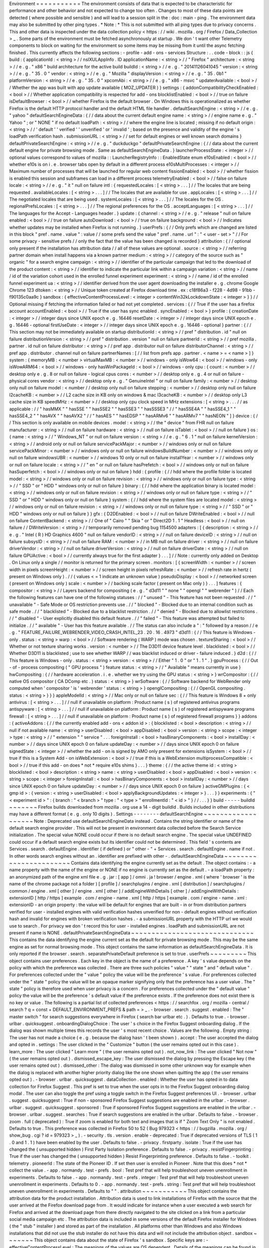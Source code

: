 Environment
=
=
=
=
=
=
=
=
=
=
=
The
environment
consists
of
data
that
is
expected
to
be
characteristic
for
performance
and
other
behavior
and
not
expected
to
change
too
often
.
Changes
to
most
of
these
data
points
are
detected
(
where
possible
and
sensible
)
and
will
lead
to
a
session
split
in
the
:
doc
:
main
-
ping
.
The
environment
data
may
also
be
submitted
by
other
ping
types
.
*
Note
:
*
This
is
not
submitted
with
all
ping
types
due
to
privacy
concerns
.
This
and
other
data
is
inspected
under
the
data
collection
policy
<
https
:
/
/
wiki
.
mozilla
.
org
/
Firefox
/
Data_Collection
>
_
.
Some
parts
of
the
environment
must
be
fetched
asynchronously
at
startup
.
We
don
'
t
want
other
Telemetry
components
to
block
on
waiting
for
the
environment
so
some
items
may
be
missing
from
it
until
the
async
fetching
finished
.
This
currently
affects
the
following
sections
:
-
profile
-
add
-
ons
-
services
Structure
:
.
.
code
-
block
:
:
js
{
build
:
{
applicationId
:
<
string
>
/
/
nsIXULAppInfo
.
ID
applicationName
:
<
string
>
/
/
"
Firefox
"
architecture
:
<
string
>
/
/
e
.
g
.
"
x86
"
build
architecture
for
the
active
build
buildId
:
<
string
>
/
/
e
.
g
.
"
20141126041045
"
version
:
<
string
>
/
/
e
.
g
.
"
35
.
0
"
vendor
:
<
string
>
/
/
e
.
g
.
"
Mozilla
"
displayVersion
:
<
string
>
/
/
e
.
g
.
"
35
.
0b1
"
platformVersion
:
<
string
>
/
/
e
.
g
.
"
35
.
0
"
xpcomAbi
:
<
string
>
/
/
e
.
g
.
"
x86
-
msvc
"
updaterAvailable
:
<
bool
>
/
/
Whether
the
app
was
built
with
app
update
available
(
MOZ_UPDATER
)
}
settings
:
{
addonCompatibilityCheckEnabled
:
<
bool
>
/
/
Whether
application
compatibility
is
respected
for
add
-
ons
blocklistEnabled
:
<
bool
>
/
/
true
on
failure
isDefaultBrowser
:
<
bool
>
/
/
whether
Firefox
is
the
default
browser
.
On
Windows
this
is
operationalized
as
whether
Firefox
is
the
default
HTTP
protocol
handler
and
the
default
HTML
file
handler
.
defaultSearchEngine
:
<
string
>
/
/
e
.
g
.
"
yahoo
"
defaultSearchEngineData
:
{
/
/
data
about
the
current
default
engine
name
:
<
string
>
/
/
engine
name
e
.
g
.
"
Yahoo
"
;
or
"
NONE
"
if
no
default
loadPath
:
<
string
>
/
/
where
the
engine
line
is
located
;
missing
if
no
default
origin
:
<
string
>
/
/
'
default
'
'
verified
'
'
unverified
'
or
'
invalid
'
;
based
on
the
presence
and
validity
of
the
engine
'
s
loadPath
verification
hash
.
submissionURL
:
<
string
>
/
/
set
for
default
engines
or
well
known
search
domains
}
defaultPrivateSearchEngine
:
<
string
>
/
/
e
.
g
.
"
duckduckgo
"
defaultPrivateSearchEngine
:
{
/
/
data
about
the
current
default
engine
for
private
browsing
mode
.
Same
as
defaultSearchEngineData
.
}
launcherProcessState
:
<
integer
>
/
/
optional
values
correspond
to
values
of
mozilla
:
:
LauncherRegistryInfo
:
:
EnabledState
enum
e10sEnabled
:
<
bool
>
/
/
whether
e10s
is
on
i
.
e
.
browser
tabs
open
by
default
in
a
different
process
e10sMultiProcesses
:
<
integer
>
/
/
Maximum
number
of
processes
that
will
be
launched
for
regular
web
content
fissionEnabled
:
<
bool
>
/
/
whether
fission
is
enabled
this
session
and
subframes
can
load
in
a
different
process
telemetryEnabled
:
<
bool
>
/
/
false
on
failure
locale
:
<
string
>
/
/
e
.
g
.
"
it
"
null
on
failure
intl
:
{
requestedLocales
:
[
<
string
>
.
.
.
]
/
/
The
locales
that
are
being
requested
.
availableLocales
:
[
<
string
>
.
.
.
]
/
/
The
locales
that
are
available
for
use
.
appLocales
:
[
<
string
>
.
.
.
]
/
/
The
negotiated
locales
that
are
being
used
.
systemLocales
:
[
<
string
>
.
.
.
]
/
/
The
locales
for
the
OS
.
regionalPrefsLocales
:
[
<
string
>
.
.
.
]
/
/
The
regional
preferences
for
the
OS
.
acceptLanguages
:
[
<
string
>
.
.
.
]
/
/
The
languages
for
the
Accept
-
Languages
header
.
}
update
:
{
channel
:
<
string
>
/
/
e
.
g
.
"
release
"
null
on
failure
enabled
:
<
bool
>
/
/
true
on
failure
autoDownload
:
<
bool
>
/
/
true
on
failure
background
:
<
bool
>
/
/
Indicates
whether
updates
may
be
installed
when
Firefox
is
not
running
.
}
userPrefs
:
{
/
/
Only
prefs
which
are
changed
are
listed
in
this
block
"
pref
.
name
.
value
"
:
value
/
/
some
prefs
send
the
value
"
pref
.
name
.
url
"
:
"
<
user
-
set
>
"
/
/
For
some
privacy
-
sensitive
prefs
/
/
only
the
fact
that
the
value
has
been
changed
is
recorded
}
attribution
:
{
/
/
optional
only
present
if
the
installation
has
attribution
data
/
/
all
of
these
values
are
optional
.
source
:
<
string
>
/
/
referring
partner
domain
when
install
happens
via
a
known
partner
medium
:
<
string
>
/
/
category
of
the
source
such
as
"
organic
"
for
a
search
engine
campaign
:
<
string
>
/
/
identifier
of
the
particular
campaign
that
led
to
the
download
of
the
product
content
:
<
string
>
/
/
identifier
to
indicate
the
particular
link
within
a
campaign
variation
:
<
string
>
/
/
name
/
id
of
the
variation
cohort
used
in
the
enrolled
funnel
experiment
experiment
:
<
string
>
/
/
name
/
id
of
the
enrolled
funnel
experiment
ua
:
<
string
>
/
/
identifier
derived
from
the
user
agent
downloading
the
installer
e
.
g
.
chrome
Google
Chrome
123
dltoken
:
<
string
>
/
/
Unique
token
created
at
Firefox
download
time
.
ex
:
c18f86a3
-
f228
-
4d98
-
91bb
-
f90135c0aa9c
}
sandbox
:
{
effectiveContentProcessLevel
:
<
integer
>
contentWin32kLockdownState
:
<
integer
>
}
}
/
/
Optional
missing
if
fetching
the
information
failed
or
had
not
yet
completed
.
services
:
{
/
/
True
if
the
user
has
a
firefox
account
accountEnabled
:
<
bool
>
/
/
True
if
the
user
has
sync
enabled
.
syncEnabled
:
<
bool
>
}
profile
:
{
creationDate
:
<
integer
>
/
/
integer
days
since
UNIX
epoch
e
.
g
.
16446
resetDate
:
<
integer
>
/
/
integer
days
since
UNIX
epoch
e
.
g
.
16446
-
optional
firstUseDate
:
<
integer
>
/
/
integer
days
since
UNIX
epoch
e
.
g
.
16446
-
optional
}
partner
:
{
/
/
This
section
may
not
be
immediately
available
on
startup
distributionId
:
<
string
>
/
/
pref
"
distribution
.
id
"
null
on
failure
distributionVersion
:
<
string
>
/
/
pref
"
distribution
.
version
"
null
on
failure
partnerId
:
<
string
>
/
/
pref
mozilla
.
partner
.
id
null
on
failure
distributor
:
<
string
>
/
/
pref
app
.
distributor
null
on
failure
distributorChannel
:
<
string
>
/
/
pref
app
.
distributor
.
channel
null
on
failure
partnerNames
:
[
/
/
list
from
prefs
app
.
partner
.
<
name
>
=
<
name
>
]
}
system
:
{
memoryMB
:
<
number
>
virtualMaxMB
:
<
number
>
/
/
windows
-
only
isWow64
:
<
bool
>
/
/
windows
-
only
isWowARM64
:
<
bool
>
/
/
windows
-
only
hasWinPackageId
:
<
bool
>
/
/
windows
-
only
cpu
:
{
count
:
<
number
>
/
/
desktop
only
e
.
g
.
8
or
null
on
failure
-
logical
cpus
cores
:
<
number
>
/
/
desktop
only
e
.
g
.
4
or
null
on
failure
-
physical
cores
vendor
:
<
string
>
/
/
desktop
only
e
.
g
.
"
GenuineIntel
"
or
null
on
failure
family
:
<
number
>
/
/
desktop
only
null
on
failure
model
:
<
number
/
/
desktop
only
null
on
failure
stepping
:
<
number
>
/
/
desktop
only
null
on
failure
l2cacheKB
:
<
number
>
/
/
L2
cache
size
in
KB
only
on
windows
&
mac
l3cacheKB
:
<
number
>
/
/
desktop
only
L3
cache
size
in
KB
speedMHz
:
<
number
>
/
/
desktop
only
cpu
clock
speed
in
MHz
extensions
:
[
<
string
>
.
.
.
/
/
as
applicable
:
/
/
"
hasMMX
"
"
hasSSE
"
"
hasSSE2
"
"
hasSSE3
"
"
hasSSSE3
"
/
/
"
hasSSE4A
"
"
hasSSE4_1
"
"
hasSSE4_2
"
"
hasAVX
"
"
hasAVX2
"
/
/
"
hasAES
"
"
hasEDSP
"
"
hasARMv6
"
"
hasARMv7
"
"
hasNEON
"
]
}
device
:
{
/
/
This
section
is
only
available
on
mobile
devices
.
model
:
<
string
>
/
/
the
"
device
"
from
FHR
null
on
failure
manufacturer
:
<
string
>
/
/
null
on
failure
hardware
:
<
string
>
/
/
null
on
failure
isTablet
:
<
bool
>
/
/
null
on
failure
}
os
:
{
name
:
<
string
>
/
/
"
Windows_NT
"
or
null
on
failure
version
:
<
string
>
/
/
e
.
g
.
"
6
.
1
"
null
on
failure
kernelVersion
:
<
string
>
/
/
android
only
or
null
on
failure
servicePackMajor
:
<
number
>
/
/
windows
only
or
null
on
failure
servicePackMinor
:
<
number
>
/
/
windows
only
or
null
on
failure
windowsBuildNumber
:
<
number
>
/
/
windows
only
or
null
on
failure
windowsUBR
:
<
number
>
/
/
windows
10
only
or
null
on
failure
installYear
:
<
number
>
/
/
windows
only
or
null
on
failure
locale
:
<
string
>
/
/
"
en
"
or
null
on
failure
hasPrefetch
:
<
bool
>
/
/
windows
only
or
null
on
failure
hasSuperfetch
:
<
bool
>
/
/
windows
only
or
nul
on
failure
}
hdd
:
{
profile
:
{
/
/
hdd
where
the
profile
folder
is
located
model
:
<
string
>
/
/
windows
only
or
null
on
failure
revision
:
<
string
>
/
/
windows
only
or
null
on
failure
type
:
<
string
>
/
/
"
SSD
"
or
"
HDD
"
windows
only
or
null
on
failure
}
binary
:
{
/
/
hdd
where
the
application
binary
is
located
model
:
<
string
>
/
/
windows
only
or
null
on
failure
revision
:
<
string
>
/
/
windows
only
or
null
on
failure
type
:
<
string
>
/
/
"
SSD
"
or
"
HDD
"
windows
only
or
null
on
failure
}
system
:
{
/
/
hdd
where
the
system
files
are
located
model
:
<
string
>
/
/
windows
only
or
null
on
failure
revision
:
<
string
>
/
/
windows
only
or
null
on
failure
type
:
<
string
>
/
/
"
SSD
"
or
"
HDD
"
windows
only
or
null
on
failure
}
}
gfx
:
{
D2DEnabled
:
<
bool
>
/
/
null
on
failure
DWriteEnabled
:
<
bool
>
/
/
null
on
failure
ContentBackend
:
<
string
>
/
/
One
of
"
Cairo
"
"
Skia
"
or
"
Direct2D
1
.
1
"
Headless
:
<
bool
>
/
/
null
on
failure
/
/
DWriteVersion
:
<
string
>
/
/
temporarily
removed
pending
bug
1154500
adapters
:
[
{
description
:
<
string
>
/
/
e
.
g
.
"
Intel
(
R
)
HD
Graphics
4600
"
null
on
failure
vendorID
:
<
string
>
/
/
null
on
failure
deviceID
:
<
string
>
/
/
null
on
failure
subsysID
:
<
string
>
/
/
null
on
failure
RAM
:
<
number
>
/
/
in
MB
null
on
failure
driver
:
<
string
>
/
/
null
on
failure
driverVendor
:
<
string
>
/
/
null
on
failure
driverVersion
:
<
string
>
/
/
null
on
failure
driverDate
:
<
string
>
/
/
null
on
failure
GPUActive
:
<
bool
>
/
/
currently
always
true
for
the
first
adapter
}
.
.
.
]
/
/
Note
:
currently
only
added
on
Desktop
.
On
Linux
only
a
single
/
/
monitor
is
returned
for
the
primary
screen
.
monitors
:
[
{
screenWidth
:
<
number
>
/
/
screen
width
in
pixels
screenHeight
:
<
number
>
/
/
screen
height
in
pixels
refreshRate
:
<
number
>
/
/
refresh
rate
in
hertz
(
present
on
Windows
only
)
.
/
/
(
values
<
=
1
indicate
an
unknown
value
)
pseudoDisplay
:
<
bool
>
/
/
networked
screen
(
present
on
Windows
only
)
scale
:
<
number
>
/
/
backing
scale
factor
(
present
on
Mac
only
)
}
.
.
.
]
features
:
{
compositor
:
<
string
>
/
/
Layers
backend
for
compositing
(
e
.
g
.
"
d3d11
"
"
none
"
"
opengl
"
"
webrender
"
)
/
/
Each
the
following
features
can
have
one
of
the
following
statuses
:
/
/
"
unused
"
-
This
feature
has
not
been
requested
.
/
/
"
unavailable
"
-
Safe
Mode
or
OS
restriction
prevents
use
.
/
/
"
blocked
"
-
Blocked
due
to
an
internal
condition
such
as
safe
mode
.
/
/
"
blacklisted
"
-
Blocked
due
to
a
blacklist
restriction
.
/
/
"
denied
"
-
Blocked
due
to
allowlist
restrictions
.
/
/
"
disabled
"
-
User
explicitly
disabled
this
default
feature
.
/
/
"
failed
"
-
This
feature
was
attempted
but
failed
to
initialize
.
/
/
"
available
"
-
User
has
this
feature
available
.
/
/
The
status
can
also
include
a
"
:
"
followed
by
a
reason
/
/
e
.
g
.
"
FEATURE_FAILURE_WEBRENDER_VIDEO_CRASH_INTEL_23
.
20
.
16
.
4973
"
d3d11
:
{
/
/
This
feature
is
Windows
-
only
.
status
:
<
string
>
warp
:
<
bool
>
/
/
Software
rendering
(
WARP
)
mode
was
chosen
.
textureSharing
:
<
bool
>
/
/
Whether
or
not
texture
sharing
works
.
version
:
<
number
>
/
/
The
D3D11
device
feature
level
.
blacklisted
:
<
bool
>
/
/
Whether
D3D11
is
blacklisted
;
use
to
see
whether
WARP
/
/
was
blacklist
induced
or
driver
-
failure
induced
.
}
d2d
:
{
/
/
This
feature
is
Windows
-
only
.
status
:
<
string
>
version
:
<
string
>
/
/
Either
"
1
.
0
"
or
"
1
.
1
"
.
}
gpuProcess
:
{
/
/
Out
-
of
-
process
compositing
(
"
GPU
process
"
)
feature
status
:
<
string
>
/
/
"
Available
"
means
currently
in
use
}
hwCompositing
:
{
/
/
hardware
acceleration
.
i
.
e
.
whether
we
try
using
the
GPU
status
:
<
string
>
}
wrCompositor
:
{
/
/
native
OS
compositor
(
CA
DComp
etc
.
)
status
:
<
string
>
}
wrSoftware
:
{
/
/
Software
backend
for
WebRender
only
computed
when
'
compositor
'
is
'
webrender
'
status
:
<
string
>
}
openglCompositing
:
{
/
/
OpenGL
compositing
.
status
:
<
string
>
}
}
}
appleModelId
:
<
string
>
/
/
Mac
only
or
null
on
failure
sec
:
{
/
/
This
feature
is
Windows
8
+
only
antivirus
:
[
<
string
>
.
.
.
]
/
/
null
if
unavailable
on
platform
:
Product
name
(
s
)
of
registered
antivirus
programs
antispyware
:
[
<
string
>
.
.
.
]
/
/
null
if
unavailable
on
platform
:
Product
name
(
s
)
of
registered
antispyware
programs
firewall
:
[
<
string
>
.
.
.
]
/
/
null
if
unavailable
on
platform
:
Product
name
(
s
)
of
registered
firewall
programs
}
}
addons
:
{
activeAddons
:
{
/
/
the
currently
enabled
add
-
ons
<
addon
id
>
:
{
blocklisted
:
<
bool
>
description
:
<
string
>
/
/
null
if
not
available
name
:
<
string
>
userDisabled
:
<
bool
>
appDisabled
:
<
bool
>
version
:
<
string
>
scope
:
<
integer
>
type
:
<
string
>
/
/
"
extension
"
"
service
"
.
.
.
foreignInstall
:
<
bool
>
hasBinaryComponents
:
<
bool
>
installDay
:
<
number
>
/
/
days
since
UNIX
epoch
0
on
failure
updateDay
:
<
number
>
/
/
days
since
UNIX
epoch
0
on
failure
signedState
:
<
integer
>
/
/
whether
the
add
-
on
is
signed
by
AMO
only
present
for
extensions
isSystem
:
<
bool
>
/
/
true
if
this
is
a
System
Add
-
on
isWebExtension
:
<
bool
>
/
/
true
if
this
is
a
WebExtension
multiprocessCompatible
:
<
bool
>
/
/
true
if
this
add
-
on
does
*
not
*
require
e10s
shims
}
.
.
.
}
theme
:
{
/
/
the
active
theme
id
:
<
string
>
blocklisted
:
<
bool
>
description
:
<
string
>
name
:
<
string
>
userDisabled
:
<
bool
>
appDisabled
:
<
bool
>
version
:
<
string
>
scope
:
<
integer
>
foreignInstall
:
<
bool
>
hasBinaryComponents
:
<
bool
>
installDay
:
<
number
>
/
/
days
since
UNIX
epoch
0
on
failure
updateDay
:
<
number
>
/
/
days
since
UNIX
epoch
0
on
failure
}
activeGMPlugins
:
{
<
gmp
id
>
:
{
version
:
<
string
>
userDisabled
:
<
bool
>
applyBackgroundUpdates
:
<
integer
>
}
.
.
.
}
}
experiments
:
{
"
<
experiment
id
>
"
:
{
branch
:
"
<
branch
>
"
type
:
"
<
type
>
"
enrollmentId
:
"
<
id
>
"
}
/
/
.
.
.
}
}
build
-
-
-
-
-
buildId
~
~
~
~
~
~
~
Firefox
builds
downloaded
from
mozilla
.
org
use
a
14
-
digit
buildId
.
Builds
included
in
other
distributions
may
have
a
different
format
(
e
.
g
.
only
10
digits
)
.
Settings
-
-
-
-
-
-
-
-
defaultSearchEngine
~
~
~
~
~
~
~
~
~
~
~
~
~
~
~
~
~
~
~
Note
:
Deprecated
use
defaultSearchEngineData
instead
.
Contains
the
string
identifier
or
name
of
the
default
search
engine
provider
.
This
will
not
be
present
in
environment
data
collected
before
the
Search
Service
initialization
.
The
special
value
NONE
could
occur
if
there
is
no
default
search
engine
.
The
special
value
UNDEFINED
could
occur
if
a
default
search
engine
exists
but
its
identifier
could
not
be
determined
.
This
field
'
s
contents
are
Services
.
search
.
defaultEngine
.
identifier
(
if
defined
)
or
"
other
-
"
+
Services
.
search
.
defaultEngine
.
name
if
not
.
In
other
words
search
engines
without
an
.
identifier
are
prefixed
with
other
-
.
defaultSearchEngineData
~
~
~
~
~
~
~
~
~
~
~
~
~
~
~
~
~
~
~
~
~
~
~
Contains
data
identifying
the
engine
currently
set
as
the
default
.
The
object
contains
:
-
a
name
property
with
the
name
of
the
engine
or
NONE
if
no
engine
is
currently
set
as
the
default
.
-
a
loadPath
property
:
an
anonymized
path
of
the
engine
xml
file
e
.
g
.
jar
:
[
app
]
/
omni
.
ja
!
browser
/
engine
.
xml
(
where
'
browser
'
is
the
name
of
the
chrome
package
not
a
folder
)
[
profile
]
/
searchplugins
/
engine
.
xml
[
distribution
]
/
searchplugins
/
common
/
engine
.
xml
[
other
]
/
engine
.
xml
[
other
]
/
addEngineWithDetails
[
other
]
/
addEngineWithDetails
:
extensionID
[
http
/
https
]
example
.
com
/
engine
-
name
.
xml
[
http
/
https
]
example
.
com
/
engine
-
name
.
xml
:
extensionID
-
an
origin
property
:
the
value
will
be
default
for
engines
that
are
built
-
in
or
from
distribution
partners
verified
for
user
-
installed
engines
with
valid
verification
hashes
unverified
for
non
-
default
engines
without
verification
hash
and
invalid
for
engines
with
broken
verification
hashes
.
-
a
submissionURL
property
with
the
HTTP
url
we
would
use
to
search
.
For
privacy
we
don
'
t
record
this
for
user
-
installed
engines
.
loadPath
and
submissionURL
are
not
present
if
name
is
NONE
.
defaultPrivateSearchEngineData
~
~
~
~
~
~
~
~
~
~
~
~
~
~
~
~
~
~
~
~
~
~
~
~
~
~
~
~
~
~
This
contains
the
data
identifying
the
engine
current
set
as
the
default
for
private
browsing
mode
.
This
may
be
the
same
engine
as
set
for
normal
browsing
mode
.
This
object
contains
the
same
information
as
defaultSearchEngineData
.
It
is
only
reported
if
the
browser
.
search
.
separatePrivateDefault
preference
is
set
to
true
.
userPrefs
~
~
~
~
~
~
~
~
~
This
object
contains
user
preferences
.
Each
key
in
the
object
is
the
name
of
a
preference
.
A
key
'
s
value
depends
on
the
policy
with
which
the
preference
was
collected
.
There
are
three
such
policies
"
value
"
"
state
"
and
"
default
value
"
.
For
preferences
collected
under
the
"
value
"
policy
the
value
will
be
the
preference
'
s
value
.
For
preferences
collected
under
the
"
state
"
policy
the
value
will
be
an
opaque
marker
signifying
only
that
the
preference
has
a
user
value
.
The
"
state
"
policy
is
therefore
used
when
user
privacy
is
a
concern
.
For
preferences
collected
under
the
"
default
value
"
policy
the
value
will
be
the
preference
'
s
default
value
if
the
preference
exists
.
If
the
preference
does
not
exist
there
is
no
key
or
value
.
The
following
is
a
partial
list
of
collected
preferences
<
https
:
/
/
searchfox
.
org
/
mozilla
-
central
/
search
?
q
=
const
+
DEFAULT_ENVIRONMENT_PREFS
&
path
=
>
_
.
-
browser
.
search
.
suggest
.
enabled
:
The
"
master
switch
"
for
search
suggestions
everywhere
in
Firefox
(
search
bar
urlbar
etc
.
)
.
Defaults
to
true
.
-
browser
.
urlbar
.
quicksuggest
.
onboardingDialogChoice
:
The
user
'
s
choice
in
the
Firefox
Suggest
onboarding
dialog
.
If
the
dialog
was
shown
multiple
times
this
records
the
user
'
s
most
recent
choice
.
Values
are
the
following
.
Empty
string
:
The
user
has
not
made
a
choice
(
e
.
g
.
because
the
dialog
hasn
'
t
been
shown
)
.
accept
:
The
user
accepted
the
dialog
and
opted
in
.
settings
:
The
user
clicked
in
the
"
Customize
"
button
(
the
user
remains
opted
out
in
this
case
)
.
learn_more
:
The
user
clicked
"
Learn
more
"
(
the
user
remains
opted
out
)
.
not_now_link
:
The
user
clicked
"
Not
now
"
(
the
user
remains
opted
out
)
.
dismissed_escape_key
:
The
user
dismissed
the
dialog
by
pressing
the
Escape
key
(
the
user
remains
opted
out
)
.
dismissed_other
:
The
dialog
was
dismissed
in
some
other
unknown
way
for
example
when
the
dialog
is
replaced
with
another
higher
priority
dialog
like
the
one
shown
when
quitting
the
app
(
the
user
remains
opted
out
)
.
-
browser
.
urlbar
.
quicksuggest
.
dataCollection
.
enabled
:
Whether
the
user
has
opted
in
to
data
collection
for
Firefox
Suggest
.
This
pref
is
set
to
true
when
the
user
opts
in
to
the
Firefox
Suggest
onboarding
dialog
modal
.
The
user
can
also
toggle
the
pref
using
a
toggle
switch
in
the
Firefox
Suggest
preferences
UI
.
-
browser
.
urlbar
.
suggest
.
quicksuggest
:
True
if
non
-
sponsored
Firefox
Suggest
suggestions
are
enabled
in
the
urlbar
.
-
browser
.
urlbar
.
suggest
.
quicksuggest
.
sponsored
:
True
if
sponsored
Firefox
Suggest
suggestions
are
enabled
in
the
urlbar
.
-
browser
.
urlbar
.
suggest
.
searches
:
True
if
search
suggestions
are
enabled
in
the
urlbar
.
Defaults
to
false
.
-
browser
.
zoom
.
full
(
deprecated
)
:
True
if
zoom
is
enabled
for
both
text
and
images
that
is
if
"
Zoom
Text
Only
"
is
not
enabled
.
Defaults
to
true
.
This
preference
was
collected
in
Firefox
50
to
52
(
Bug
979323
<
https
:
/
/
bugzilla
.
mozilla
.
org
/
show_bug
.
cgi
?
id
=
979323
>
_
)
.
-
security
.
tls
.
version
.
enable
-
deprecated
:
True
if
deprecated
versions
of
TLS
(
1
.
0
and
1
.
1
)
have
been
enabled
by
the
user
.
Defaults
to
false
.
-
privacy
.
firstparty
.
isolate
:
True
if
the
user
has
changed
the
(
unsupported
hidden
)
First
Party
Isolation
preference
.
Defaults
to
false
.
-
privacy
.
resistFingerprinting
:
True
if
the
user
has
changed
the
(
unsupported
hidden
)
Resist
Fingerprinting
preference
.
Defaults
to
false
.
-
toolkit
.
telemetry
.
pioneerId
:
The
state
of
the
Pioneer
ID
.
If
set
then
user
is
enrolled
in
Pioneer
.
Note
that
this
does
*
not
*
collect
the
value
.
-
app
.
normandy
.
test
-
prefs
.
bool
:
Test
pref
that
will
help
troubleshoot
uneven
unenrollment
in
experiments
.
Defaults
to
false
.
-
app
.
normandy
.
test
-
prefs
.
integer
:
Test
pref
that
will
help
troubleshoot
uneven
unenrollment
in
experiments
.
Defaults
to
0
.
-
app
.
normandy
.
test
-
prefs
.
string
:
Test
pref
that
will
help
troubleshoot
uneven
unenrollment
in
experiments
.
Defaults
to
"
"
.
attribution
~
~
~
~
~
~
~
~
~
~
~
This
object
contains
the
attribution
data
for
the
product
installation
.
Attribution
data
is
used
to
link
installations
of
Firefox
with
the
source
that
the
user
arrived
at
the
Firefox
download
page
from
.
It
would
indicate
for
instance
when
a
user
executed
a
web
search
for
Firefox
and
arrived
at
the
download
page
from
there
directly
navigated
to
the
site
clicked
on
a
link
from
a
particular
social
media
campaign
etc
.
The
attribution
data
is
included
in
some
versions
of
the
default
Firefox
installer
for
Windows
(
the
"
stub
"
installer
)
and
stored
as
part
of
the
installation
.
All
platforms
other
than
Windows
and
also
Windows
installations
that
did
not
use
the
stub
installer
do
not
have
this
data
and
will
not
include
the
attribution
object
.
sandbox
~
~
~
~
~
~
~
This
object
contains
data
about
the
state
of
Firefox
'
s
sandbox
.
Specific
keys
are
:
-
effectiveContentProcessLevel
:
The
meanings
of
the
values
are
OS
dependent
.
Details
of
the
meanings
can
be
found
in
the
Firefox
prefs
file
<
https
:
/
/
hg
.
mozilla
.
org
/
mozilla
-
central
/
file
/
tip
/
browser
/
app
/
profile
/
firefox
.
js
>
_
.
The
value
here
is
the
effective
value
not
the
raw
value
some
platforms
enforce
a
minimum
sandbox
level
.
If
there
is
an
error
calculating
this
it
will
be
null
.
-
contentWin32kLockdownState
:
The
status
of
Win32k
Lockdown
for
Content
process
.
1
=
"
Lockdown
enabled
"
2
=
"
Lockdown
disabled
-
-
Missing
WebRender
"
3
=
"
Lockdown
disabled
-
-
Unsupported
OS
"
4
=
"
Lockdown
disabled
-
-
User
pref
not
set
"
.
If
there
is
an
error
calculating
this
it
will
be
null
.
profile
-
-
-
-
-
-
-
creationDate
~
~
~
~
~
~
~
~
~
~
~
~
The
assumed
creation
date
of
this
client
'
s
profile
.
It
'
s
read
from
a
file
-
stored
timestamp
from
the
client
'
s
profile
directory
.
.
.
note
:
:
If
the
timestamp
file
does
not
exist
all
files
in
the
profile
directory
are
scanned
.
The
oldest
creation
or
modification
date
of
the
scanned
files
is
then
taken
to
be
the
profile
creation
date
.
This
has
been
shown
to
sometimes
be
inaccurate
(
bug
1449739
<
https
:
/
/
bugzilla
.
mozilla
.
org
/
show_bug
.
cgi
?
id
=
1449739
>
_
)
.
resetDate
~
~
~
~
~
~
~
~
~
~
~
~
The
time
of
the
last
reset
time
for
the
profile
.
If
the
profile
has
never
been
reset
this
field
will
not
be
present
.
It
'
s
read
from
a
file
-
stored
timestamp
from
the
client
'
s
profile
directory
.
firstUseDate
~
~
~
~
~
~
~
~
~
~
~
~
The
time
of
the
first
use
of
profile
.
If
this
is
an
old
profile
where
we
can
'
t
determine
this
this
field
will
not
be
present
.
It
'
s
read
from
a
file
-
stored
timestamp
from
the
client
'
s
profile
directory
.
partner
-
-
-
-
-
-
-
If
the
user
is
using
a
partner
repack
this
contains
information
identifying
the
repack
being
used
otherwise
"
partnerNames
"
will
be
an
empty
array
and
other
entries
will
be
null
.
The
information
may
be
missing
when
the
profile
just
becomes
available
.
In
Firefox
for
desktop
the
information
along
with
other
customizations
defined
in
distribution
.
ini
are
processed
later
in
the
startup
phase
and
will
be
fully
applied
when
"
distribution
-
customization
-
complete
"
notification
is
sent
.
Distributions
are
most
reliably
identified
by
the
distributionId
field
.
Partner
information
can
be
found
in
the
partner
repacks
<
https
:
/
/
github
.
com
/
mozilla
-
partners
>
_
(
the
old
one
<
https
:
/
/
hg
.
mozilla
.
org
/
build
/
partner
-
repacks
/
>
_
is
deprecated
)
:
it
contains
one
private
repository
per
partner
.
Important
values
for
distributionId
include
:
-
"
MozillaOnline
"
for
the
Mozilla
China
repack
.
-
"
canonical
"
for
the
Ubuntu
Firefox
repack
<
http
:
/
/
bazaar
.
launchpad
.
net
/
~
mozillateam
/
firefox
/
firefox
.
trusty
/
view
/
head
:
/
debian
/
distribution
.
ini
>
_
.
-
"
yandex
"
for
the
Firefox
Build
by
Yandex
.
system
-
-
-
-
-
-
os
~
~
This
object
contains
operating
system
information
.
-
name
:
the
name
of
the
OS
.
-
version
:
a
string
representing
the
OS
version
.
-
kernelVersion
:
an
Android
only
string
representing
the
kernel
version
.
-
servicePackMajor
:
the
Windows
only
major
version
number
for
the
installed
service
pack
.
-
servicePackMinor
:
the
Windows
only
minor
version
number
for
the
installed
service
pack
.
-
windowsBuildNumber
:
the
Windows
build
number
.
-
windowsUBR
:
the
Windows
UBR
number
only
available
for
Windows
>
=
10
.
This
value
is
incremented
by
Windows
cumulative
updates
patches
.
-
installYear
:
the
Windows
only
integer
representing
the
year
the
OS
was
installed
.
-
locale
:
the
string
representing
the
OS
locale
.
-
hasPrefetch
:
the
Windows
-
only
boolean
representing
whether
or
not
the
OS
-
based
prefetch
application
start
-
up
optimization
is
set
to
use
the
default
settings
.
-
hasSuperfetch
:
the
Windows
-
only
boolean
representing
whether
or
not
the
OS
-
based
superfetch
application
start
-
up
optimization
service
is
running
and
using
the
default
settings
.
addons
-
-
-
-
-
-
activeAddons
~
~
~
~
~
~
~
~
~
~
~
~
Starting
from
Firefox
44
the
length
of
the
following
string
fields
:
name
description
and
version
is
limited
to
100
characters
.
The
same
limitation
applies
to
the
same
fields
in
theme
.
Some
of
the
fields
in
the
record
for
each
add
-
on
are
not
available
during
startup
.
The
fields
that
will
always
be
present
are
id
version
type
updateDate
scope
isSystem
isWebExtension
and
multiprocessCompatible
.
All
the
other
fields
documented
above
become
present
shortly
after
the
sessionstore
-
windows
-
restored
observer
topic
is
notified
.
activeGMPPlugins
~
~
~
~
~
~
~
~
~
~
~
~
~
~
~
~
Up
-
to
-
date
information
is
not
available
immediately
during
startup
.
The
field
will
be
populated
with
dummy
information
until
the
blocklist
is
loaded
.
At
the
latest
this
will
happen
just
after
the
sessionstore
-
windows
-
restored
observer
topic
is
notified
.
experiments
-
-
-
-
-
-
-
-
-
-
-
For
each
experiment
we
collect
the
-
id
(
Like
hotfix
-
reset
-
xpi
-
verification
-
timestamp
-
1548973
max
length
100
characters
)
-
branch
(
Like
control
max
length
100
characters
)
-
type
(
Optional
.
Like
normandy
-
exp
max
length
20
characters
)
-
enrollmentId
(
Optional
.
Like
5bae2134
-
e121
-
46c2
-
aa00
-
232f3f5855c5
max
length
40
characters
)
In
the
event
any
of
these
fields
are
truncated
a
warning
is
printed
to
the
console
Note
that
this
list
includes
other
types
of
deliveries
including
Normandy
rollouts
and
Nimbus
feature
defaults
.
Version
History
-
-
-
-
-
-
-
-
-
-
-
-
-
-
-
-
Firefox
88
:
-
Removed
addons
.
activePlugins
as
part
of
removing
NPAPI
plugin
support
.
(
bug
1682030
<
https
:
/
/
bugzilla
.
mozilla
.
org
/
show_bug
.
cgi
?
id
=
1682030
>
_
)
-
Firefox
70
:
-
Added
experiments
.
<
experiment
id
>
.
enrollmentId
.
(
bug
1555172
<
https
:
/
/
bugzilla
.
mozilla
.
org
/
show_bug
.
cgi
?
id
=
1555172
>
_
)
-
Firefox
67
:
-
Removed
persona
.
The
addons
.
activeAddons
list
should
be
used
instead
.
(
bug
1525511
<
https
:
/
/
bugzilla
.
mozilla
.
org
/
show_bug
.
cgi
?
id
=
1525511
>
_
)
-
Firefox
61
:
-
Removed
empty
addons
.
activeExperiment
(
bug
1452935
<
https
:
/
/
bugzilla
.
mozilla
.
org
/
show_bug
.
cgi
?
id
=
1452935
>
_
)
.
